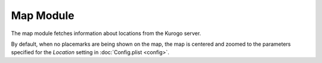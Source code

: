 #################
Map Module
#################

The map module fetches information about locations from the Kurogo server.

By default, when no placemarks are being shown on the map, the map is centered
and zoomed to the parameters specified for the *Location* setting in 
:doc:`Config.plist <config>`.
